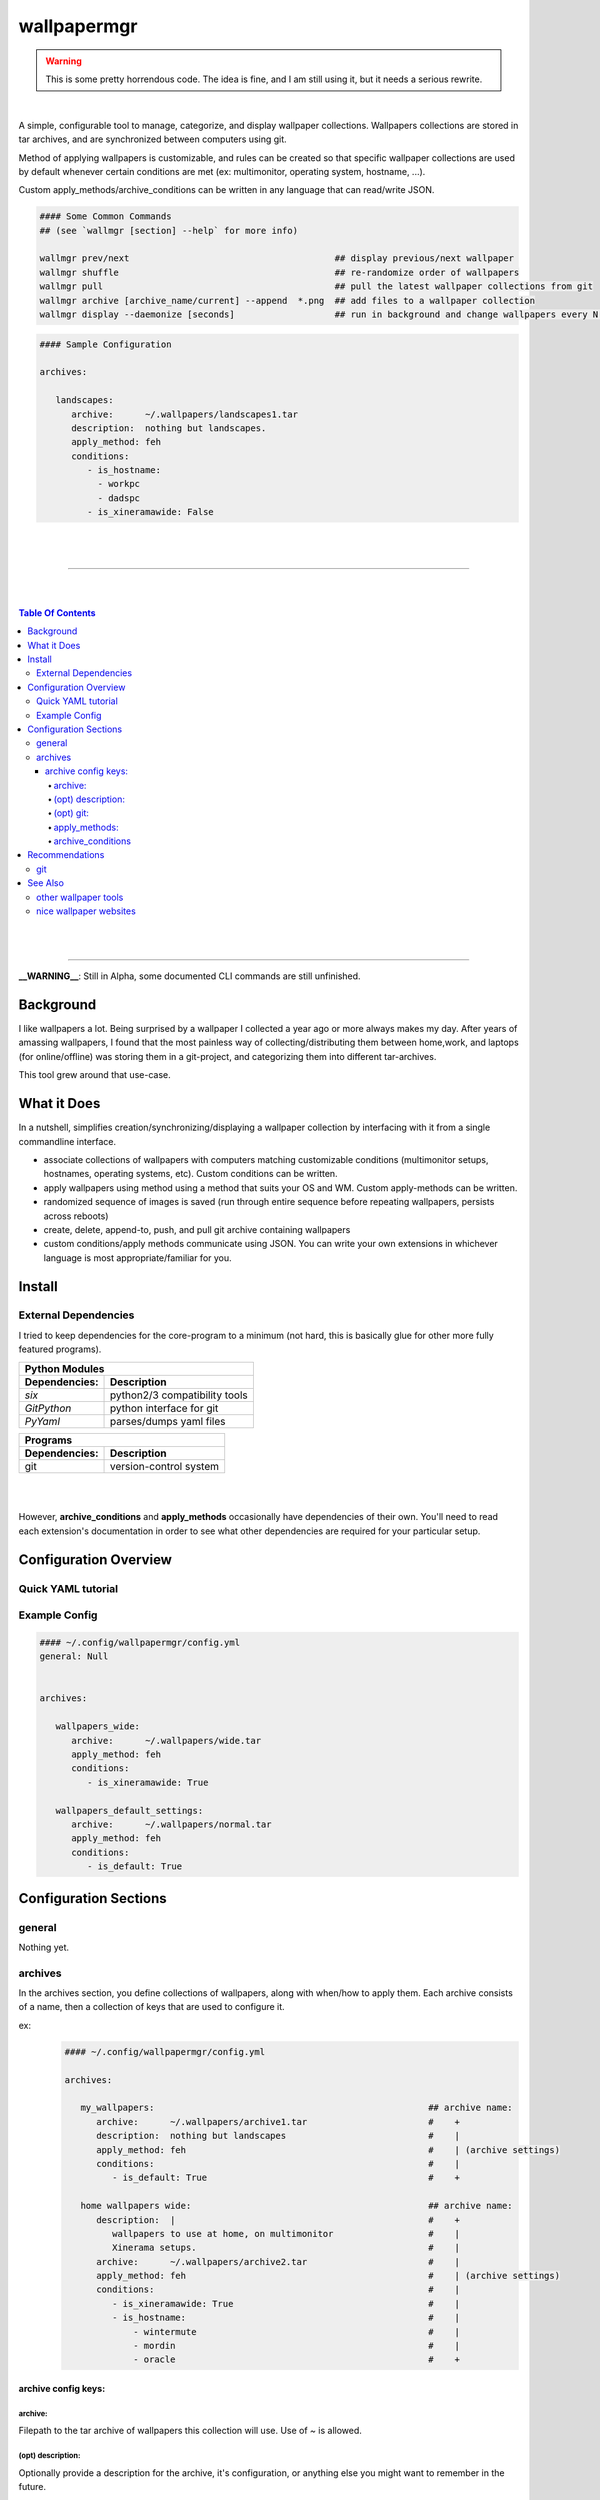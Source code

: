 
wallpapermgr
============

.. warning::
    This is some pretty horrendous code. The idea is fine, and I am still using it, 
    but it needs a serious rewrite.

|

A simple, configurable tool to manage, categorize, and display
wallpaper collections. Wallpapers collections are stored in tar archives,  
and are synchronized between computers using git. 

Method of applying wallpapers is customizable, and rules can be created 
so that specific wallpaper collections are used by default whenever
certain conditions are met (ex: multimonitor, operating system, hostname, ...).

Custom apply_methods/archive_conditions can be written in any language that
can read/write JSON.

.. code-block:: bash

   #### Some Common Commands
   ## (see `wallmgr [section] --help` for more info)

   wallmgr prev/next                                       ## display previous/next wallpaper
   wallmgr shuffle                                         ## re-randomize order of wallpapers
   wallmgr pull                                            ## pull the latest wallpaper collections from git
   wallmgr archive [archive_name/current] --append  *.png  ## add files to a wallpaper collection
   wallmgr display --daemonize [seconds]                   ## run in background and change wallpapers every N seconds

.. code-block:: yaml

   #### Sample Configuration
   
   archives:
   
      landscapes:
         archive:      ~/.wallpapers/landscapes1.tar
         description:  nothing but landscapes.
         apply_method: feh
         conditions:
            - is_hostname: 
              - workpc
              - dadspc
            - is_xineramawide: False

|
|

_________________________________________

|
|

.. contents:: Table Of Contents

|
|

_________________________________________


**__WARNING__**: Still in Alpha, some documented CLI commands are still unfinished.


Background
----------

I like wallpapers a lot. Being surprised by a wallpaper I collected
a year ago or more always makes my day. After years of amassing wallpapers,
I found that the most painless way of collecting/distributing them between 
home,work, and laptops (for online/offline) was storing them in a 
git-project, and categorizing them into different tar-archives.

This tool grew around that use-case. 



What it Does
------------
In a nutshell, simplifies creation/synchronizing/displaying a wallpaper collection
by interfacing with it from a single commandline interface.


* associate collections of wallpapers with computers matching customizable conditions (multimonitor setups, hostnames, operating systems, etc). Custom conditions can be written.
* apply wallpapers using method using a method that suits your OS and WM. Custom apply-methods can be written.
* randomized sequence of images is saved (run through entire sequence before repeating wallpapers, persists across reboots)
* create, delete, append-to, push, and pull git archive containing wallpapers
* custom conditions/apply methods communicate using JSON. You can write your own extensions in whichever language is most appropriate/familiar for you.


Install
-------


External Dependencies
.....................

I tried to keep dependencies for the core-program to a minimum
(not hard, this is basically glue for other more fully featured programs).

==============      ==================================
Python Modules
------------------------------------------------------
Dependencies:       Description
==============      ==================================
`six`               python2/3 compatibility tools
`GitPython`         python interface for git
`PyYaml`            parses/dumps yaml files
==============      ==================================

==============      ==================================
Programs
------------------------------------------------------
Dependencies:       Description
==============      ==================================
git                 version-control system
==============      ==================================

|
|


However, **archive_conditions** and **apply_methods** occasionally have
dependencies of their own. You'll need to read each extension's documentation
in order to see what other dependencies are required for your particular setup.





Configuration Overview
-----------------------


Quick YAML tutorial
...................


Example Config
...............


.. code-block:: yaml

   #### ~/.config/wallpapermgr/config.yml
   general: Null


   archives:

      wallpapers_wide:
         archive:      ~/.wallpapers/wide.tar
         apply_method: feh
         conditions:
            - is_xineramawide: True

      wallpapers_default_settings:
         archive:      ~/.wallpapers/normal.tar
         apply_method: feh
         conditions:   
            - is_default: True





Configuration Sections
-----------------------


general
.......

Nothing yet.


archives
........

In the archives section, you define collections of wallpapers, along with
when/how to apply them. Each archive consists of a name, then a collection
of keys that are used to configure it.

ex:
   .. code-block:: yaml

      #### ~/.config/wallpapermgr/config.yml   

      archives:
         
         my_wallpapers:                                                    ## archive name:
            archive:      ~/.wallpapers/archive1.tar                       #    + 
            description:  nothing but landscapes                           #    |
            apply_method: feh                                              #    | (archive settings)
            conditions:                                                    #    |
               - is_default: True                                          #    +

         home wallpapers wide:                                             ## archive name:
            description:  |                                                #    +
               wallpapers to use at home, on multimonitor                  #    |
               Xinerama setups.                                            #    |
            archive:      ~/.wallpapers/archive2.tar                       #    | 
            apply_method: feh                                              #    | (archive settings)
            conditions:                                                    #    |
               - is_xineramawide: True                                     #    |
               - is_hostname:                                              #    |
                   - wintermute                                            #    |
                   - mordin                                                #    |
                   - oracle                                                #    +

archive config keys:
``````````````````````
 

archive:
~~~~~~~~

Filepath to the tar archive of wallpapers this collection will use. Use of `~` is allowed.

(opt) description:
~~~~~~~~~~~~~~~~~~

Optionally provide a description for the archive, it's configuration, or anything
else you might want to remember in the future.


(opt) git:
~~~~~~~~~~

I use git to keep my wallpaper-collections in sync between different computers.
If you'd like to do the same, you can make use of an additional couple of keys:

* `gitroot`:   the root-directory of the git project containing your wallpaper-archives (or where you'd like to clone it)
* `gitsource`: the git-remote you'd like to pull wallpapers from, and push wallpaper collections to.

   .. code-block:: yaml

      my_wallpapers:
         archive:      ~/.wallpapers/default.tar
         apply_method: feh
         conditions:   default
         gitroot:      ~/.wallpapers
         gitsource:    ssh://host.myserver.com:22/home/git/wallpapers


`gitroot` and `gitsource` must be used together. If they are present,
wallmgr performs the following additional tasks:

* after appending images to the archive, ``git push`` is used to update the repo.
* ``wallmgr push/pull`` become available
* if `gitroot` does not exist, the user is prompted if they would like to clone the repository
  on ``push/pull/next/prev/append`` operations.


apply_methods:
~~~~~~~~~~~~~~

**apply_methods** are configured under each archive.
If possible, each module should be equipped with sane default 
values, but in case more information is required, or altered behaviour
is desired, additional parameters can be provided with the following keys.:

* `apply_method`  determines the method we are applying wallpapers with
* `apply_args`    (optional) applied first, and in order to the command
* `apply_kwds`    (optional) come after arguments, are unordered, but each key's value always follows the keyword.

   .. code-block:: yaml
   
     wallpapers_custom_settings:
        archive:      ~/.wallpapers/archive1.tar
        apply_method: feh
        apply_args:   ['--bg-seamless', '{filepath}']
        apply_kwds:
           --font:     Droid Sans Mono
           --fontpath: /usr/share/fonts/TTF
        conditions:    default
   


archive_conditions
~~~~~~~~~~~~~~~~~~

**archive_conditions** are also configured under each archive. Each archive's conditions
are evaluated in order on the computer. The first archive where all conditions are satisfied
is used. If all archives are tested, and none are satisfied, the archive with the **default**
condition is used (regardless of what other conditions are attached to it).

Multiple conditions can be stacked by preserving their indent.


   .. code-block:: yaml
   
     wallpapers_wide:
        apply_method: feh
        archive:      ~/.wallpapers/wallpapers_wide.tar
        conditions:
           is_xineramawide: True
           is_hostname:     mordin
   


Multiple acceptable return-values can be defined for a condition
by providing a list:

   .. code-block:: yaml
   
     wallpapers_home:
        apply_method: feh
        archive:      ~/.wallpapers/wallpapers_home2.tar
        conditions:
           is_hostname: 
              - wintermute
              - mordin
              - oracle
   





Recommendations
---------------

git
...

If your wallpaper collection gets really big, you might want to alter
the `~/.gitconfig` file on your git-repository with the following info.
(I was having issues cloning the repository once it got quite large)

   .. code-block:: ini
   
      [pack]
         windowMemory = 1000m
         SizeLimit    = 1000m
         threads      = 1
         window       = 0




See Also
--------

other wallpaper tools
......................



nice wallpaper websites
........................

* https://alpha.wallhaven.cc/


